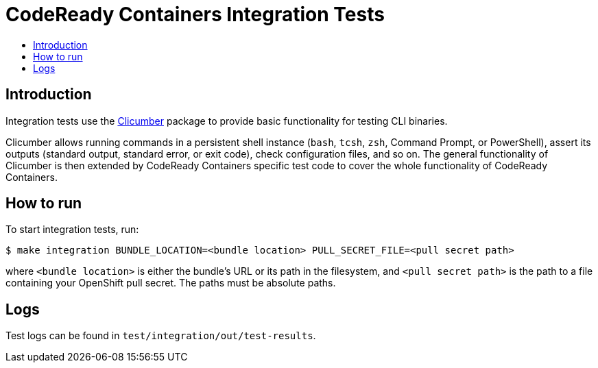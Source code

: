 = CodeReady Containers Integration Tests
:toc: macro
:toc-title:
:toclevels:

toc::[]

[[intro-to-integration-testing]]
== Introduction
Integration tests use the link:http://github.com/code-ready/clicumber[Clicumber] package to provide basic functionality for testing CLI binaries.

Clicumber allows running commands in a persistent shell instance (`bash`, `tcsh`, `zsh`, Command Prompt, or PowerShell), assert its outputs (standard output, standard error, or exit code), check configuration files, and so on. The general functionality of Clicumber is then extended by CodeReady Containers specific test code to cover the whole functionality of CodeReady Containers.

[[how-to-run-integration-tests]]
== How to run

To start integration tests, run:

```bash
$ make integration BUNDLE_LOCATION=<bundle location> PULL_SECRET_FILE=<pull secret path>
```
where `<bundle location>` is either the bundle's URL or its path in the filesystem,
and `<pull secret path>` is the path to a file containing your OpenShift pull secret.
The paths must be absolute paths.


[[integration-test-logs]]
== Logs

Test logs can be found in [filename]`test/integration/out/test-results`.
